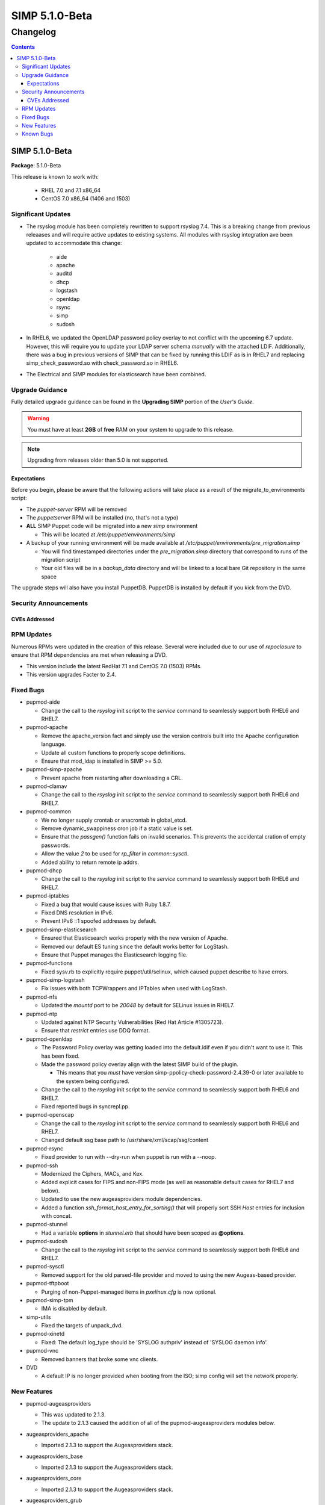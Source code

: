================
SIMP 5.1.0-Beta
================

---------
Changelog
---------

.. raw:: pdf

  PageBreak

.. contents::

.. raw:: pdf

  PageBreak

SIMP 5.1.0-Beta
================

**Package**: 5.1.0-Beta

This release is known to work with:

  * RHEL 7.0 and 7.1 x86_64
  * CentOS 7.0 x86_64 (1406 and 1503)

Significant Updates
-------------------
* The rsyslog module has been completely rewritten to support rsyslog 7.4.
  This is a breaking change from previous releaases and will require active
  updates to existing systems.  All modules with rsyslog integration ave been
  updated to accommodate this change:

    - aide
    - apache
    - auditd
    - dhcp
    - logstash
    - openldap
    - rsync
    - simp
    - sudosh

* In RHEL6, we updated the OpenLDAP password policy overlay to not conflict
  with the upcoming 6.7 update. However, this will require you to update your
  LDAP server schema *manually* with the attached LDIF. Additionally, there was
  a bug in previous versions of SIMP that can be fixed by running this LDIF as
  is in RHEL7 and replacing simp_check_password.so with check_password.so in
  RHEL6.


* The Electrical and SIMP modules for elasticsearch have been combined.


Upgrade Guidance
----------------

Fully detailed upgrade guidance can be found in the **Upgrading SIMP** portion
of the *User's Guide*.

.. WARNING::
  You must have at least **2GB** of **free** RAM on your system to upgrade to
  this release.

.. NOTE::
  Upgrading from releases older than 5.0 is not supported.

Expectations
~~~~~~~~~~~~

Before you begin, please be aware that the following actions will take place as
a result of the migrate_to_environments script:

* The *puppet-server* RPM will be removed

* The *puppetserver* RPM will be installed (no, that's not a typo)

* **ALL** SIMP Puppet code will be migrated into a new *simp* environment

  * This will be located at */etc/puppet/environments/simp*

* A backup of your running environment will be made available at
  */etc/puppet/environments/pre_migration.simp*

  * You will find timestamped directories under the *pre_migration.simp*
    directory that correspond to runs of the migration script

  * Your old files will be in a *backup_data* directory and will be linked to a
    local bare Git repository in the same space

The upgrade steps will also have you install PuppetDB. PuppetDB is installed by
default if you kick from the DVD.

Security Announcements
----------------------

CVEs Addressed
~~~~~~~~~~~~~~

RPM Updates
-----------

Numerous RPMs were updated in the creation of this release. Several were
included due to our use of *repoclosure* to ensure that RPM dependencies are met
when releasing a DVD.

* This version include the latest RedHat 7.1 and CentOS 7.0 (1503) RPMs.
* This version upgrades Facter to 2.4.

Fixed Bugs
----------

* pupmod-aide

  - Change the call to the *rsyslog* init script to the *service* command to
    seamlessly support both RHEL6 and RHEL7.

* pupmod-apache

  - Remove the apache_version fact and simply use the version controls built
    into the Apache configuration language.
  - Update all custom functions to properly scope definitions.
  - Ensure that mod_ldap is installed in SIMP >= 5.0.

* pupmod-simp-apache

  - Prevent apache from restarting after downloading a CRL.

* pupmod-clamav

  - Change the call to the *rsyslog* init script to the *service* command to
    seamlessly support both RHEL6 and RHEL7.

* pupmod-common

  - We no longer supply crontab or anacrontab in global_etcd.
  - Remove dynamic_swappiness cron job if a static value is set.
  - Ensure that the *passgen()* function fails on invalid scenarios. This
    prevents the accidental cration of empty passwords.
  - Allow the value *2* to be used for *rp_filter* in *common::sysctl*.
  - Added ability to return remote ip addrs.

* pupmod-dhcp

  - Change the call to the *rsyslog* init script to the *service* command to
    seamlessly support both RHEL6 and RHEL7.

* pupmod-iptables

  - Fixed a bug that would cause issues with Ruby 1.8.7.
  - Fixed DNS resolution in IPv6.
  - Prevent IPv6 ::1 spoofed addresses by default.

* pupmod-simp-elasticsearch

  - Ensured that Elasticsearch works properly with the new version of Apache.
  - Removed our default ES tuning since the default works better for LogStash.
  - Ensure that Puppet manages the Elasticsearch logging file.

* pupmod-functions

  - Fixed sysv.rb to explicitly require puppet/util/selinux, which caused
    puppet describe to have errors.

* pupmod-simp-logstash

  - Fix issues with both TCPWrappers and IPTables when used with LogStash.

* pupmod-nfs

  - Updated the *mountd* port to be *20048* by default for SELinux issues in
    RHEL7.

* pupmod-ntp

  - Updated against NTP Security Vulnerabilities (Red Hat Article #1305723).
  - Ensure that *restrict* entries use DDQ format.

* pupmod-openldap

  - The Password Policy overlay was getting loaded into the default.ldif
    even if you didn't want to use it. This has been fixed.
  - Made the password policy overlay align with the latest SIMP build of
    the plugin.

    -  This means that you *must* have version
       simp-ppolicy-check-password-2.4.39-0 or later available to the system
       being configured.

  - Change the call to the *rsyslog* init script to the *service* command to
    seamlessly support both RHEL6 and RHEL7.
  - Fixed reported bugs in syncrepl.pp.

* pupmod-openscap

  - Change the call to the *rsyslog* init script to the *service* command to
    seamlessly support both RHEL6 and RHEL7.
  - Changed default ssg base path to /usr/share/xml/scap/ssg/content

* pupmod-rsync

  - Fixed provider to run with --dry-run when puppet is run with a --noop.

* pupmod-ssh

  - Modernized the Ciphers, MACs, and Kex.
  - Added explicit cases for FIPS and non-FIPS mode (as well as reasonable
    default cases for RHEL7 and below).
  - Updated to use the new augeasproviders module dependencies.
  - Added a function *ssh_format_host_entry_for_sorting()* that will properly
    sort SSH *Host* entries for inclusion with concat.

* pupmod-stunnel

  - Had a variable **options** in *stunnel.erb* that should have been scoped as
    **@options**.

* pupmod-sudosh

  - Change the call to the *rsyslog* init script to the *service* command to
    seamlessly support both RHEL6 and RHEL7.

* pupmod-sysctl

  - Removed support for the old parsed-file provider and moved to using the new
    Augeas-based provider.

* pupmod-tftpboot

  - Purging of non-Puppet-managed items in *pxelinux.cfg* is now optional.

* pupmod-simp-tpm

  - IMA is disabled by default.

* simp-utils

  - Fixed the targets of unpack_dvd.

* pupmod-xinetd

  - Fixed: The default log_type should be 'SYSLOG authpriv' instead of 'SYSLOG
    daemon info'.

* pupmod-vnc

  - Removed banners that broke some vnc clients.

* DVD

  - A default IP is no longer provided when booting from the ISO; simp config
    will set the network properly.


New Features
------------

* pupmod-augeasproviders

  - This was updated to 2.1.3.
  - The update to 2.1.3 caused the addition of all of the
    pupmod-augeasproviders modules below.

* augeasproviders_apache

  - Imported 2.1.3 to support the Augeasproviders stack.

* augeasproviders_base

  - Imported 2.1.3 to support the Augeasproviders stack.

* augeasproviders_core

  - Imported 2.1.3 to support the Augeasproviders stack.

* augeasproviders_grub

  - Imported 2.1.3 to support the Augeasproviders stack.

* augeasproviders_mounttab

  - Imported 2.1.3 to support the Augeasproviders stack.

* augeasproviders_nagios

  - Imported 2.1.3 to support the Augeasproviders stack.

* augeasproviders_pam

  - Imported 2.1.3 to support the Augeasproviders stack.

* augeasproviders_postgresql

  - Imported 2.1.3 to support the Augeasproviders stack.

* augeasproviders_puppet

  - Imported 2.1.3 to support the Augeasproviders stack.

* augeasproviders_shellvar

  - Imported 2.1.3 to support the Augeasproviders stack.

* augeasproviders_ssh

  - Imported 2.1.3 to support the Augeasproviders stack.

* augeasproviders_sysctl

  - Imported 2.1.3 to support the Augeasproviders stack.

* pupmod-common

  - Created parse_hosts function.

* pupmod-richardc-datacat

  - Incorporated the *richardc/datacat* module into the core for user convenience.

* pupmod-freeradius

  - Split the Freeradius module based on version so that it can be properly
    selected against the *installed* version of Freeradius. This may take two
    runs to coalesce.

* pupmod-puppetlabs-inifile

  - Updated to version 1.2.0.

* pupmod-pki

  - Now generate a system RSA public key against the passed private key.

* pupmod-puppetlabs-postgresql

  - Initial import of the Puppet Labs PostgreSQL module.
  - Modifications were made to support the SIMP concat.

* pupmod-puppetlabs-puppetdb

  - New import of the Puppet Labs PuppetDB module.

* pupmod-puppetlabs-stdlib

  - Updated to version 4.5.1.

* pupmod-tftpboot

  - Updated to use native packages and pull as muchs possible.

* Mcollective

  - Mcollective is now available to be installed and used with SIMP. It uses
    SSL/TLS along with user certificates for proper encryption and
    authentication.

* PuppetDB

  - PuppetDB is now supported by SIMP and installed by default.

* Puppetserver

  - The puppet master service has been replaced by the puppetserver service.
    This is a major rewrite by Puppetlabs. Puppetserver scales better for larger
    agent deployments with a single puppet master.
  - Uses Environments by default, this allows for tools such as r10K.
    Production environment is a link to simp by default.

* simp config

  - simp config was rewritten to allow for new features and flexibilty.
  - Now provided as a Ruby gem "simp-cli".

* pupmod-simp-logstash

  - Integrated SIMP and Electrical Logstash modules.
  - Changes the existing Logstash module to allow users to apply default SIMP
    filters.

* simp-rsync

  - Content has been restructured to eliminate licensing conflicts.
  - ClamAV has been refactored into a separate (GPL) package.

* pupmod-simp-rsyslog

   - Module has been rewritten to support rsyslog 7.4.

* pupmod-simp-kibana

  - Add Kibana dashboards to the Kibana module.
  - Allows users to apply default SIMP kibana Dashboards.

* Facter 2.4

  - Facter now returns the following facts as their actual boolean or integer
    values, instead of converting them into strings:

    activeprocessorcount
    is_virtual
    mtu_<INTERFACE>
    physicalprocessorcount
    processorcount
    selinux_enforced
    selinux
    sp_number_processors
    sp_packages

Known Bugs
----------

  * Setting pwdReset to 'true' in LDAP does not force a user to reset their
    password like it is supposed to. This works with FreeIPA and we are
    looking to move to support that system in the future.
  * SSSD is currently broken and will allow logins via SSH even if your password
    has expired. This has been noted by Red Hat and is in the pipeline. Their
    suggestion it to move to FreeIPA from OpenLDAP. We are looking to do this
    in the future.
  * If you are running libvirtd, when svckill runs it will always attempt to
    kill dnsmasq unless you are deliberately trying to run the dnsmasq
    service.  This does *not* actually kill the service but is, instead, an
    error of the startup script and causes no damage to your system.
